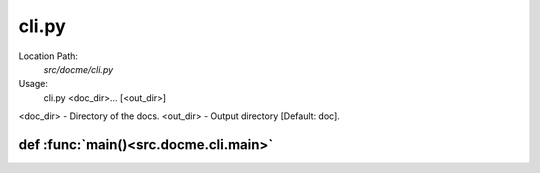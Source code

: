 ======
cli.py
======

Location Path: 
    *src/docme/cli.py*


Usage:
    cli.py <doc_dir>... [<out_dir>]

<doc_dir> - Directory of the docs.
<out_dir> - Output directory [Default: doc].

def :func:`main()<src.docme.cli.main>`
--------------------------------------
.. py:function:: src.docme.cli.main()


